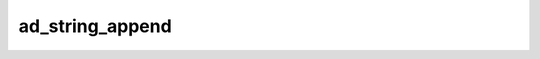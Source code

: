 ad_string_append
================

.. c:function:: bool ad_string_append(AdString* to, const AdString* from)

    Add one string to the end of another.

    :param to: the recieving string
    :param from: the appended string
    :return: true if the string is appended


